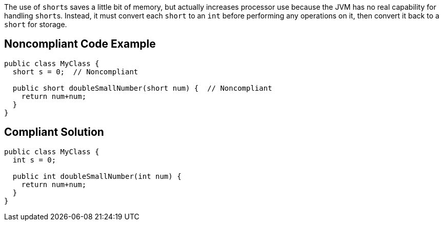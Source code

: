 The use of ``short``s saves a little bit of memory, but actually increases processor use because the JVM has no real capability for handling ``short``s. Instead, it must convert each ``short`` to an ``int`` before performing any operations on it, then convert it back to a ``short`` for storage.


== Noncompliant Code Example

----
public class MyClass {
  short s = 0;  // Noncompliant

  public short doubleSmallNumber(short num) {  // Noncompliant
    return num+num;
  }
}
----


== Compliant Solution

----
public class MyClass {
  int s = 0;

  public int doubleSmallNumber(int num) {
    return num+num;
  }
}
----


